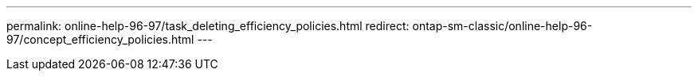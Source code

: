 ---
permalink: online-help-96-97/task_deleting_efficiency_policies.html
redirect: ontap-sm-classic/online-help-96-97/concept_efficiency_policies.html
---
